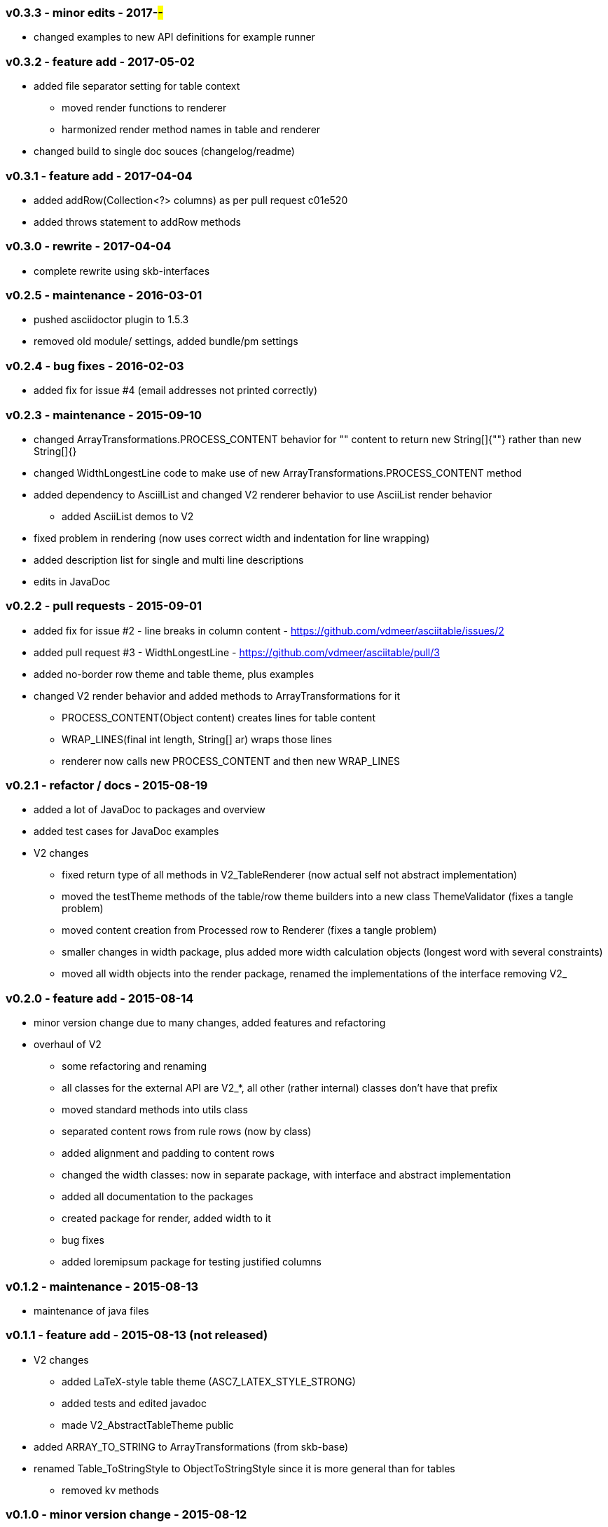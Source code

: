 === v0.3.3 - minor edits - 2017-##-##
* changed examples to new API definitions for example runner


=== v0.3.2 - feature add - 2017-05-02
* added file separator setting for table context
  ** moved render functions to renderer
  ** harmonized render method names in table and renderer
* changed build to single doc souces (changelog/readme)


=== v0.3.1 - feature add - 2017-04-04
* added addRow(Collection<?> columns) as per pull request c01e520
* added throws statement to addRow methods


=== v0.3.0 - rewrite - 2017-04-04
* complete rewrite using skb-interfaces


=== v0.2.5 - maintenance - 2016-03-01
* pushed asciidoctor plugin to 1.5.3
* removed old module/ settings, added bundle/pm settings


=== v0.2.4 - bug fixes - 2016-02-03
* added fix for issue #4 (email addresses not printed correctly)


=== v0.2.3 - maintenance - 2015-09-10
* changed ArrayTransformations.PROCESS_CONTENT behavior for "" content to return new String[]{""} rather than new String[]{}
* changed WidthLongestLine code to make use of new ArrayTransformations.PROCESS_CONTENT method
* added dependency to AsciilList and changed V2 renderer behavior to use AsciiList render behavior
	** added AsciiList demos to V2
* fixed problem in rendering (now uses correct width and indentation for line wrapping)
* added description list for single and multi line descriptions
* edits in JavaDoc


=== v0.2.2 - pull requests - 2015-09-01
* added fix for issue #2 - line breaks in column content - https://github.com/vdmeer/asciitable/issues/2
* added pull request #3 - WidthLongestLine - https://github.com/vdmeer/asciitable/pull/3
* added no-border row theme and table theme, plus examples
* changed V2 render behavior and added methods to ArrayTransformations for it
	** PROCESS_CONTENT(Object content) creates lines for table content
	** WRAP_LINES(final int length, String[] ar) wraps those lines
	** renderer now calls new PROCESS_CONTENT and then new WRAP_LINES


=== v0.2.1 - refactor / docs - 2015-08-19
* added a lot of JavaDoc to packages and overview
* added test cases for JavaDoc examples
* V2 changes
	** fixed return type of all methods in V2_TableRenderer (now actual self not abstract implementation)
	** moved the testTheme methods of the table/row theme builders into a new class ThemeValidator (fixes a tangle problem)
	** moved content creation from Processed row to Renderer (fixes a tangle problem)
	** smaller changes in width package, plus added more width calculation objects (longest word with several constraints)
	** moved all width objects into the render package, renamed the implementations of the interface removing V2_


=== v0.2.0 - feature add - 2015-08-14
* minor version change due to many changes, added features and refactoring
* overhaul of V2
	** some refactoring and renaming
	** all classes for the external API are V2_*, all other (rather internal) classes don't have that prefix
	** moved standard methods into utils class
	** separated content rows from rule rows (now by class)
	** added alignment and padding to content rows
	** changed the width classes: now in separate package, with interface and abstract implementation
	** added all documentation to the packages
	** created package for render, added width to it
	** bug fixes
	** added loremipsum package for testing justified columns


=== v0.1.2 - maintenance - 2015-08-13
* maintenance of java files


=== v0.1.1 - feature add - 2015-08-13 (not released)
* V2 changes
	** added LaTeX-style table theme (ASC7_LATEX_STYLE_STRONG)
	** added tests and edited javadoc
	** made V2_AbstractTableTheme public
* added ARRAY_TO_STRING to ArrayTransformations (from skb-base)
* renamed Table_ToStringStyle to ObjectToStringStyle since it is more general than for tables
	** removed kv methods


=== v0.1.0 - minor version change - 2015-08-12
* bug fix in WidthByColumn
* edit of documentation (javadoc and readme)
* minor changes in v2 theme handling
* V1 and V2 changes
	** renamed all v1 classes to "V1_"
	** renamed all v2 classes to "V2_"
* V1 changes
	** moved TablePair from commons to v1 (only used in v1)
	** refactored CommonFactory from commons to v1/V1_Factory (only used in v1)
* V2 changes
	** added AbstractTableTheme and changed E_TableThemes and TableThemeBuilder implementations
	** added AbstractRowTheme and changed E_RowThemes and RowThemeBuilder implementations
	** changed exceptions on V2_Validator to TableException
* fixed wrap lines bug in V2_ProcessedRow (did not consider span for line wrapping)


=== v0.0.7 - maintenance - 2015-08-11
* fixed a bug in v2 renderer (used [i] instead of [k])


=== v0.0.6 - maintenance - 2015-07-21
* added more row themes


=== v0.0.5 - feature add - 2015-05-25
* complete re-write of v2
* moved back to Java 7 on request
* added Factory and Validator to move create/validate methods out of interfaces
* moved toDoc() methods into builder to remove default in interfaces
* separated out v2 into multiple packages leaving only the table on the top level


=== v0.0.4 - maintenance - 2015-06-19
* clean up, test file rename


=== v0.0.3 - feature add - 2015-06-18
* changed all private to protected final
* moved flip transformer init to declaration
* moved to Maven build
* moved into own Github repo
* removed SKB dependencies
** removed OptionList and added setters for padding character and theme
** moved all other skb.base classes into this package
* added an experimental V2


=== v0.0.2 - feature add - 2014-06-25
* changed theme and option handling
	** options now provided by +TableOptions+
	** all standard themes are enumerated in +StandardTableThemes+
	** custom themes can be created implementing +TableTheme+
* all drawing characters are enumerated in +CharactersBoxDrawing+
* changed javadoc accordingly
* added LaTeX style table themes for 7-Bit, light, heavy, double, and some mutli-dash characters


=== v0.0.1 - initial release - 2014-06-10

